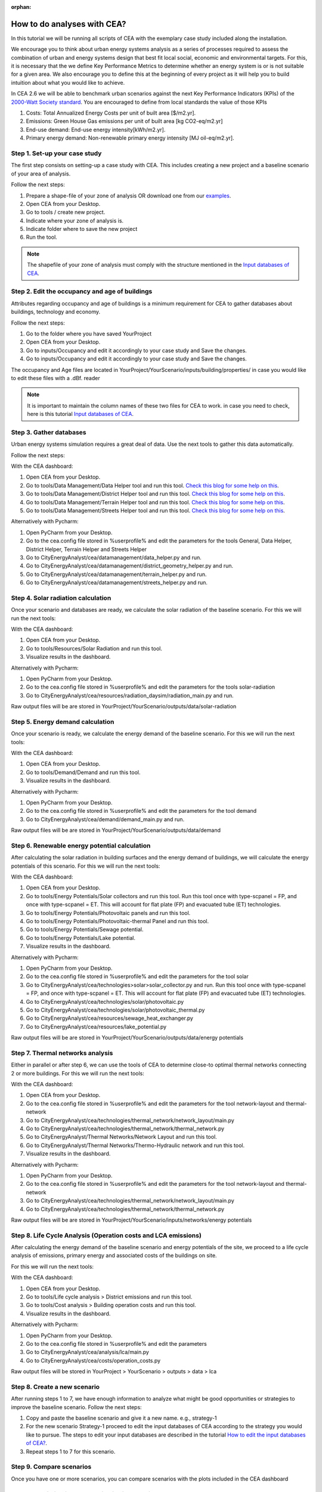 :orphan:

How to do analyses with CEA?
============================

In this tutorial we will be running all scripts of CEA with the exemplary case study included along the installation.

We encourage you to think about urban energy systems analysis as a series of processes required to assess the combination
of urban and energy systems design that best fit local social, economic and environmental targets. For this, it is
necessary that the we define Key Performance Metrics to determine whether an energy system is or is not suitable for a given area.
We also encourage you to define this at the beginning of every project as it will help you to build intuition about what
you would like to achieve.

In CEA 2.6 we will be able to benchmark urban scenarios against the next Key Performance Indicators (KPIs) of the `2000-Watt Society standard <http://www.2000-watt-society.ch/>`__.
You are encouraged to define from local standards the value of those KPIs

#. Costs: Total Annualized Energy Costs per unit of built area [$/m2.yr].
#. Emissions: Green House Gas emissions per unit of built area [kg CO2-eq/m2.yr]
#. End-use demand: End-use energy intensity[kWh/m2.yr].
#. Primary energy demand: Non-renewable primary energy intensity [MJ oil-eq/m2.yr].


Step 1. Set-up your case study
------------------------------

The first step consists on setting-up a case study with CEA. This includes creating a new project and a baseline scenario of your area of analysis.

Follow the next steps:

#. Prepare a shape-file of your zone of analysis OR download one from our `examples <https://github.com/architecture-building-systems/CityEnergyAnalyst/tree/master/cea/examples>`__.
#. Open CEA from your Desktop.
#. Go to tools / create new project.
#. Indicate where your zone of analysis is.
#. Indicate folder where to save the new project
#. Run the tool.

.. note:: The shapefile of your zone of analysis must comply with the structure mentioned
          in the `Input databases of CEA <https://docs.google.com/presentation/d/14cgSAhNGnjTDLx_rco9mWU9FFLk0s50FBd_ud9AK7pU/edit#slide=id.g1d85a4d9be_0_0>`__.


Step 2. Edit the occupancy and age of buildings
-----------------------------------------------

Attributes regarding occupancy and age of buildings is a minimum requirement for CEA to gather databases about buildings, technology and economy.

Follow the next steps:

#. Go to the folder where you have saved YourProject
#. Open CEA from your Desktop.
#. Go to inputs/Occupancy and edit it accordingly to your case study and Save the changes.
#. Go to inputs/Occupancy and edit it accordingly to your case study and Save the changes.

The occupancy and Age files are located in YourProject/YourScenario/inputs/building/properties/ in case you would like to edit these files with a .dBf. reader

.. note:: It is important to maintain the column names of these two files for CEA to work.
          in case you need to check, here is this tutorial `Input databases of CEA <https://docs.google.com/presentation/d/14cgSAhNGnjTDLx_rco9mWU9FFLk0s50FBd_ud9AK7pU/edit#slide=id.g1d85a4d9be_0_0>`__.


Step 3. Gather databases
------------------------

Urban energy systems simulation requires a great deal of data. Use the next tools to gather this data automatically.

Follow the next steps:

With the CEA dashboard:

#. Open CEA from your Desktop.
#. Go to tools/Data Management/Data Helper tool and run this tool. `Check this blog for some help on this <https://cityenergyanalyst.com/blog/2019/4/5/speedinguppart1>`__.
#. Go to tools/Data Management/District Helper tool and run this tool. `Check this blog for some help on this <https://cityenergyanalyst.com/blog/2019/4/5/speedinguppart2>`__.
#. Go to tools/Data Management/Terrain Helper tool and run this tool. `Check this blog for some help on this <https://cityenergyanalyst.com/blog/2019/4/5/speedinguppart2>`__.
#. Go to tools/Data Management/Streets Helper tool and run this tool. `Check this blog for some help on this <https://cityenergyanalyst.com/blog/2019/4/5/speedinguppart3>`__.

Alternatively with Pycharm:

#. Open PyCharm from your Desktop.
#. Go to the cea.config file stored in %userprofile% and edit the parameters for the tools General, Data Helper, District Helper, Terrain Helper and Streets Helper
#. Go to CityEnergyAnalyst/cea/datamanagement/data_helper.py and run.
#. Go to CityEnergyAnalyst/cea/datamanagement/district_geometry_helper.py and run.
#. Go to CityEnergyAnalyst/cea/datamanagement/terrain_helper.py and run.
#. Go to CityEnergyAnalyst/cea/datamanagement/streets_helper.py and run.


Step 4. Solar radiation calculation
------------------------------------

Once your scenario and databases are ready, we calculate the solar radiation of the baseline scenario. For this we will run the next tools:

With the CEA dashboard:

#. Open CEA from your Desktop.
#. Go to tools/Resources/Solar Radiation and run this tool.
#. Visualize results in the dashboard.

Alternatively with Pycharm:

#. Open PyCharm from your Desktop.
#. Go to the cea.config file stored in %userprofile% and edit the parameters for the tools solar-radiation
#. Go to CityEnergyAnalyst/cea/resources/radiation_daysim/radiation_main.py  and run.

Raw output files will be are stored in YourProject/YourScenario/outputs/data/solar-radiation

Step 5. Energy demand calculation
------------------------------------

Once your scenario is ready, we calculate the energy demand of the baseline scenario. For this we will run the next tools:

With the CEA dashboard:

#. Open CEA from your Desktop.
#. Go to tools/Demand/Demand and run this tool.
#. Visualize results in the dashboard.

Alternatively with Pycharm:

#. Open PyCharm from your Desktop.
#. Go to the cea.config file stored in %userprofile% and edit the parameters for the tool demand
#. Go to CityEnergyAnalyst/cea/demand/demand_main.py and run.

Raw output files will be are stored in YourProject/YourScenario/outputs/data/demand


Step 6. Renewable energy potential calculation
-----------------------------------------------

After calculating the solar radiation in building surfaces and the energy demand of buildings, we will calculate the energy potentials of this scenario.
For this we will run the next tools:

With the CEA dashboard:

#. Open CEA from your Desktop.
#. Go to tools/Energy Potentials/Solar collectors and run this tool.
   Run this tool once with type-scpanel = FP, and once with type-scpanel = ET.
   This will account for flat plate (FP) and evacuated tube (ET) technologies.
#. Go to tools/Energy Potentials/Photovoltaic panels and run this tool.
#. Go to tools/Energy Potentials/Photovoltaic-thermal Panel and run this tool.
#. Go to tools/Energy Potentials/Sewage potential.
#. Go to tools/Energy Potentials/Lake potential.
#. Visualize results in the dashboard.

Alternatively with Pycharm:

#. Open PyCharm from your Desktop.
#. Go to the cea.config file stored in %userprofile% and edit the parameters for the tool solar
#. Go to CityEnergyAnalyst/cea/technologies>solar>solar_collector.py and run.
   Run this tool once with type-scpanel = FP, and once with type-scpanel = ET.
   This will account for flat plate (FP) and evacuated tube (ET) technologies.
#. Go to CityEnergyAnalyst/cea/technologies/solar/photovoltaic.py
#. Go to CityEnergyAnalyst/cea/technologies/solar/photovoltaic_thermal.py
#. Go to CityEnergyAnalyst/cea/resources/sewage_heat_exchanger.py
#. Go to CityEnergyAnalyst/cea/resources/lake_potential.py

Raw output files will be are stored in YourProject/YourScenario/outputs/data/energy potentials


Step 7. Thermal networks analysis
--------------------------------------------------

Either in parallel or after step 6, we can use the tools of CEA to determine close-to optimal thermal networks connecting 2 or more buildings.
For this we will run the next tools:

With the CEA dashboard:

#. Open CEA from your Desktop.
#. Go to the cea.config file stored in %userprofile% and edit the parameters for the tool network-layout and thermal-network
#. Go to CityEnergyAnalyst/cea/technologies/thermal_network/network_layout/main.py
#. Go to CityEnergyAnalyst/cea/technologies/thermal_network/thermal_network.py
#. Go to CityEnergyAnalyst/Thermal Networks/Network Layout and run this tool.
#. Go to CityEnergyAnalyst/Thermal Networks/Thermo-Hydraulic network and run this tool.
#. Visualize results in the dashboard.

Alternatively with Pycharm:

#. Open PyCharm from your Desktop.
#. Go to the cea.config file stored in %userprofile% and edit the parameters for the tool network-layout and thermal-network
#. Go to CityEnergyAnalyst/cea/technologies/thermal_network/network_layout/main.py
#. Go to CityEnergyAnalyst/cea/technologies/thermal_network/thermal_network.py

Raw output files will be are stored in YourProject/YourScenario/inputs/networks/energy potentials


Step 8. Life Cycle Analysis (Operation costs and LCA emissions)
---------------------------------------------------------------

After calculating the energy demand of the baseline scenario and energy potentials of the site, we proceed to a life cycle
analysis of emissions, primary energy and associated costs of the buildings on site.

For this we will run the next tools:

With the CEA dashboard:

#. Open CEA from your Desktop.
#. Go to tools/Life cycle analysis > District emissions and run this tool.
#. Go to tools/Cost analysis > Building operation costs and run this tool.
#. Visualize results in the dashboard.

Alternatively with Pycharm:

#. Open PyCharm from your Desktop.
#. Go to the cea.config file stored in %userprofile% and edit the parameters
#. Go to CityEnergyAnalyst/cea/analysis/lca/main.py
#. Go to CityEnergyAnalyst/cea/costs/operation_costs.py

Raw output files will be stored in YourProject > YourScenario > outputs > data > lca

Step 8. Create a new scenario
-----------------------------

After running steps 1 to 7, we have enough information to analyze what might be good opportunities or strategies
to improve the baseline scenario. Follow the next steps:

#. Copy and paste the baseline scenario and give it a new name. e.g., strategy-1
#. For the new scenario Strategy-1 proceed to edit the input databases of CEA according to the strategy you would like to pursue.
   The steps to edit your input databases are described in the tutorial `How to edit the input databases of CEA? <https://docs.google.com/presentation/d/16LXsu0vbllRL-in_taABuiThJ2uMP9Q05m3ORdaQrvU/edit?usp=sharing>`__.
#. Repeat steps 1 to 7 for this scenario.

Step 9. Compare scenarios
----------------------------

Once you have one or more scenarios, you can compare scenarios with the plots included in the CEA dashboard

Step 10. Optimization and multi-criteria analysis
--------------------------------------------------

Right after Step 6, CEA offers tools to optimize the energy system of an urban scenario.

For this we will run the next tools:

With the CEA dashboard:

#. Optimization of Individual Building Energy systems: run this tool located in CityEnergyAnalyst > Optimization > Decentralized supply System
#. Optimization of District Energy system: run this tool located in CityEnergyAnalyst > Optimization > Central supply system
#. Multi-criteria analysis: run this tool located in CityEnergyAnalyst > Analysis > multicriteria analysis

Alternatively with Pycharm:

#. District heating and cooling networks layout: run this tool located in CityEnergyAnalyst>cea>technologies > thermal_network > network_layout > main.py
#. District heating and cooling networks thermo-hydraulic model: run this tool located in CityEnergyAnalyst > cea > technologies>thermal_network > thermal_network.py
#. Optimization of Individual Building Energy systems: run this tool located in CityEnergyAnalyst > cea > optimization > preprocessing > disconnected_building_main.py
#. Optimization of District Energy system: run this tool located in CityEnergyAnalyst > cea > optimization > optimization_main.py
#. Multi-criteria analysis: run this tool located in CityEnergyAnalyst > cea > analysis > multicriteria > main.py


Raw data will be stored in YourProject/YourScenario/outputs/data/optimization

After the tools have finished running, go back to step 9. to compare scenarios.

